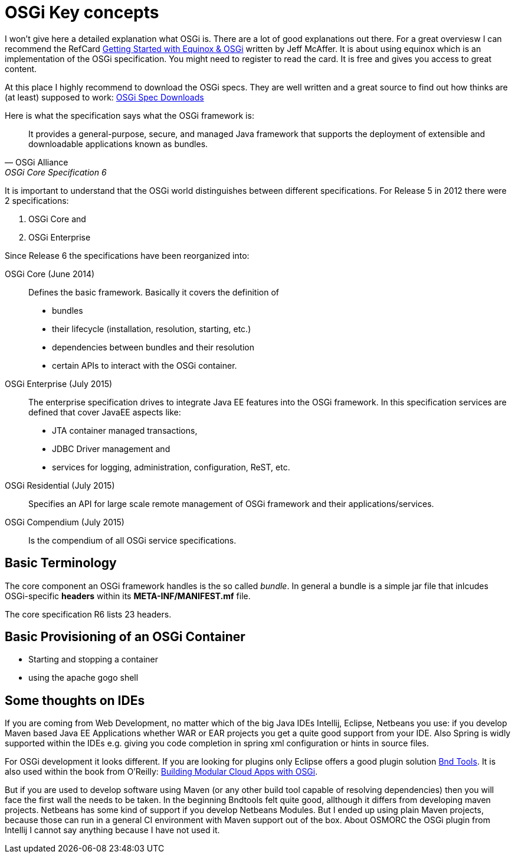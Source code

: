 = OSGi Key concepts

I won't give here a detailed explanation what OSGi is. There are a lot of good explanations out there. For a great overviesw I can recommend the RefCard link:https://dzone.com/storage/assets/4263-rc037-010d-equinox.pdf[Getting Started with Equinox & OSGi] written by Jeff McAffer. It is about using equinox which is an implementation of the OSGi specification. You might need to register to read the card. It is free and gives you access to great content.

At this place I highly recommend to download the OSGi specs. They are well written and a great source to find out how thinks are (at least) supposed to work:
link:http://www.osgi.org/Download/HomePage[OSGi Spec Downloads]

Here is what the specification says what the OSGi framework is:

[quote, OSGi Alliance, OSGi Core Specification 6, p.9]
____________________________________________________________________
It provides a general-purpose, secure, and
managed Java framework that supports the deployment of extensible and downloadable applications
known as bundles.
____________________________________________________________________

It is important to understand that the OSGi world distinguishes between different specifications. For Release 5 in 2012 there were 2 specifications:

1. OSGi Core and 
1. OSGi Enterprise

Since Release 6 the specifications have been reorganized into:

OSGi Core (June 2014):: Defines the basic framework. Basically it covers the definition of 
* bundles
* their lifecycle (installation, resolution, starting, etc.)
* dependencies between bundles and their resolution
* certain APIs to interact with the OSGi container.
OSGi Enterprise (July 2015):: The enterprise specification drives to integrate Java EE features into the OSGi framework. In this specification services are defined that cover JavaEE aspects like:
* JTA container managed transactions,
* JDBC Driver management and
* services for logging, administration, configuration, ReST, etc.
OSGi Residential (July 2015):: Specifies an API for large scale remote management of OSGi framework and their applications/services.
OSGi Compendium (July 2015):: Is the compendium of all OSGi service specifications.

== Basic Terminology
The core component an OSGi framework handles is the so called _bundle_.
In general a bundle is a simple jar file that inlcudes OSGi-specific *headers* within its *META-INF/MANIFEST.mf* file.

The core specification R6 lists 23 headers. 


== Basic Provisioning of an OSGi Container

* Starting and stopping a container
* using the apache gogo shell

== Some thoughts on IDEs
If you are coming from Web Development, no matter which of the big Java IDEs Intellij, Eclipse, Netbeans you use: if you develop Maven based Java EE Applications whether WAR or EAR projects you get a quite good support from your IDE. Also Spring is widly supported within the IDEs e.g. giving you code completion in spring xml configuration or hints in source files.

For OSGi development it looks different. If you are looking for plugins only Eclipse offers a good plugin solution link:http://bndtools.org/[Bnd Tools]. It is also used within the book from O'Reilly: link:http://shop.oreilly.com/product/0636920028086.do[Building Modular Cloud Apps with OSGi].

But if you are used to develop software using Maven (or any other build tool capable of resolving dependencies) then you will face the first wall the needs to be taken.
In the beginning Bndtools felt quite good, allthough it differs from developing maven projects.
Netbeans has some kind of support if you develop Netbeans Modules. But I ended up using plain Maven projects, because those can run in a general CI environment with Maven support out of the box.
About OSMORC the OSGi plugin from Intellij I cannot say anything because I have not used it.
